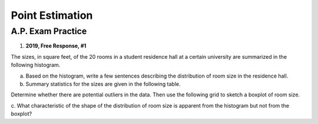 .. _point_estimation_classwork:

================
Point Estimation
================


A.P. Exam Practice
------------------

1. **2019, Free Response, #1**

The sizes, in square feet, of the 20 rooms in a student residence hall at a certain university are summarized in the
following histogram.

.. image:: ../../../assets/imgs/classwork/2019_apstats_frp_01a.png
    :align: center

a. Based on the histogram, write a few sentences describing the distribution of room size in the residence hall.

b. Summary statistics for the sizes are given in the following table.

.. image:: ../../../assets/imgs/classwork/2019_apstats_frp_01b.png
    :align: center

Determine whether there are potential outliers in the data. Then use the following grid to sketch a boxplot of
room size.

.. image:: ../../../assets/imgs/classwork/2019_apstats_frp_01c.png
    
c. What characteristic of the shape of the distribution of room size is apparent from the histogram but not from
the boxplot?

